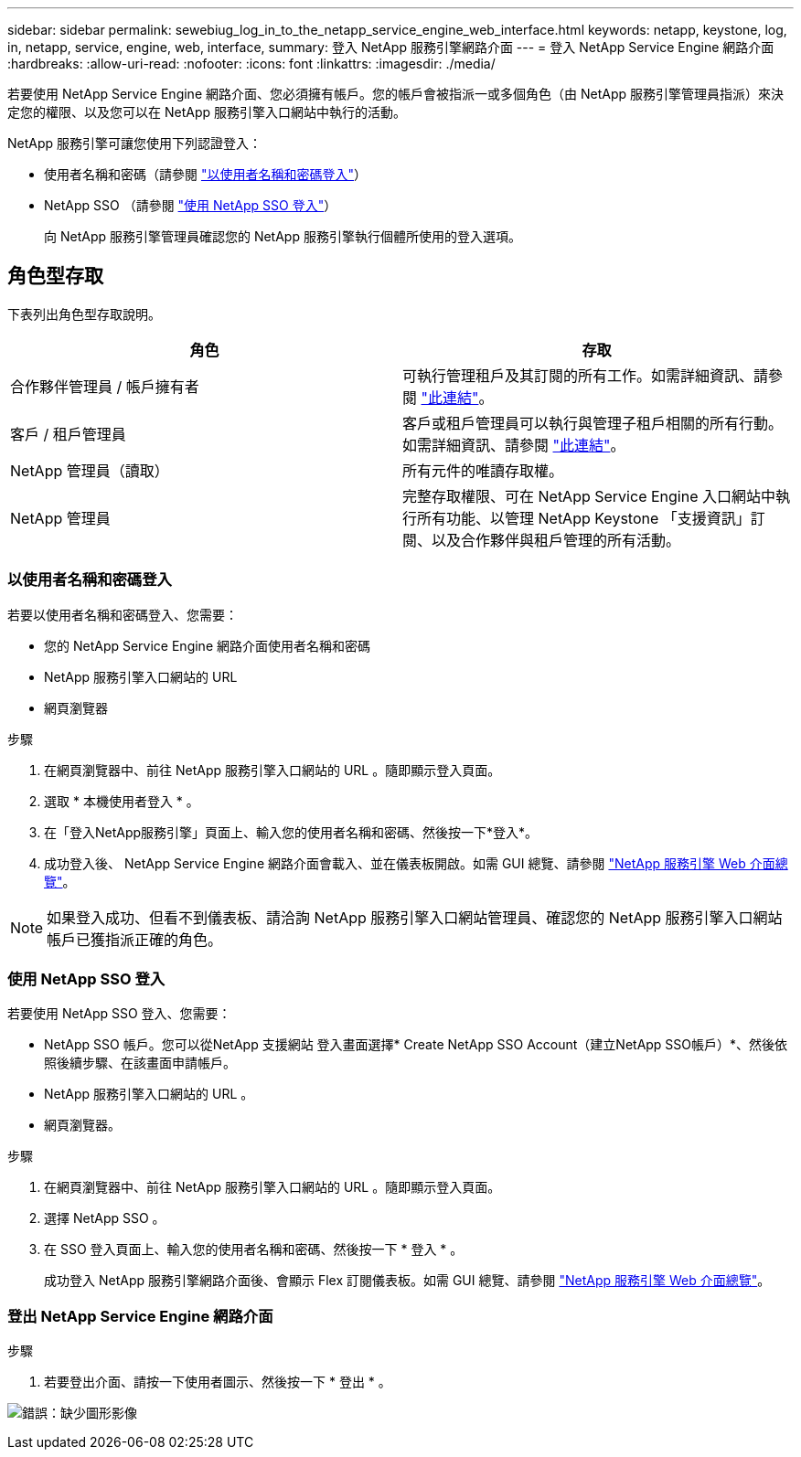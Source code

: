 ---
sidebar: sidebar 
permalink: sewebiug_log_in_to_the_netapp_service_engine_web_interface.html 
keywords: netapp, keystone, log, in, netapp, service, engine, web, interface, 
summary: 登入 NetApp 服務引擎網路介面 
---
= 登入 NetApp Service Engine 網路介面
:hardbreaks:
:allow-uri-read: 
:nofooter: 
:icons: font
:linkattrs: 
:imagesdir: ./media/


[role="lead"]
若要使用 NetApp Service Engine 網路介面、您必須擁有帳戶。您的帳戶會被指派一或多個角色（由 NetApp 服務引擎管理員指派）來決定您的權限、以及您可以在 NetApp 服務引擎入口網站中執行的活動。

NetApp 服務引擎可讓您使用下列認證登入：

* 使用者名稱和密碼（請參閱 link:sewebiug_log_in_to_the_netapp_service_engine_web_interface.html#log-in-with-user-name-and-password["以使用者名稱和密碼登入"]）
* NetApp SSO （請參閱 link:sewebiug_log_in_to_the_netapp_service_engine_web_interface.html#log-in-with-netapp-sso["使用 NetApp SSO 登入"]）
+
向 NetApp 服務引擎管理員確認您的 NetApp 服務引擎執行個體所使用的登入選項。





== 角色型存取

下表列出角色型存取說明。

|===
| 角色 | 存取 


| 合作夥伴管理員 / 帳戶擁有者 | 可執行管理租戶及其訂閱的所有工作。如需詳細資訊、請參閱 link:https://docs.netapp.com/us-en/keystone/sewebiug_partner_service_provider.html#activities-that-you-can-perform-as-a-service-provider-administrator["此連結"]。 


| 客戶 / 租戶管理員 | 客戶或租戶管理員可以執行與管理子租戶相關的所有行動。如需詳細資訊、請參閱 link:https://docs.netapp.com/us-en/keystone/sewebiug_partner_service_provider.html#activities-that-you-can-perform-as-a-customertenant-administrator["此連結"]。 


| NetApp 管理員（讀取） | 所有元件的唯讀存取權。 


| NetApp 管理員 | 完整存取權限、可在 NetApp Service Engine 入口網站中執行所有功能、以管理 NetApp Keystone 「支援資訊」訂閱、以及合作夥伴與租戶管理的所有活動。 
|===


=== 以使用者名稱和密碼登入

若要以使用者名稱和密碼登入、您需要：

* 您的 NetApp Service Engine 網路介面使用者名稱和密碼
* NetApp 服務引擎入口網站的 URL
* 網頁瀏覽器


.步驟
. 在網頁瀏覽器中、前往 NetApp 服務引擎入口網站的 URL 。隨即顯示登入頁面。
. 選取 * 本機使用者登入 * 。
. 在「登入NetApp服務引擎」頁面上、輸入您的使用者名稱和密碼、然後按一下*登入*。
. 成功登入後、 NetApp Service Engine 網路介面會載入、並在儀表板開啟。如需 GUI 總覽、請參閱 link:sewebiug_netapp_service_engine_web_interface_overview.html#netapp-service-engine-web-interface-overview["NetApp 服務引擎 Web 介面總覽"]。



NOTE: 如果登入成功、但看不到儀表板、請洽詢 NetApp 服務引擎入口網站管理員、確認您的 NetApp 服務引擎入口網站帳戶已獲指派正確的角色。



=== 使用 NetApp SSO 登入

若要使用 NetApp SSO 登入、您需要：

* NetApp SSO 帳戶。您可以從NetApp 支援網站 登入畫面選擇* Create NetApp SSO Account（建立NetApp SSO帳戶）*、然後依照後續步驟、在該畫面申請帳戶。
* NetApp 服務引擎入口網站的 URL 。
* 網頁瀏覽器。


.步驟
. 在網頁瀏覽器中、前往 NetApp 服務引擎入口網站的 URL 。隨即顯示登入頁面。
. 選擇 NetApp SSO 。
. 在 SSO 登入頁面上、輸入您的使用者名稱和密碼、然後按一下 * 登入 * 。
+
成功登入 NetApp 服務引擎網路介面後、會顯示 Flex 訂閱儀表板。如需 GUI 總覽、請參閱 link:sewebiug_netapp_service_engine_web_interface_overview.html#netapp-service-engine-web-interface-overview["NetApp 服務引擎 Web 介面總覽"]。





=== 登出 NetApp Service Engine 網路介面

.步驟
. 若要登出介面、請按一下使用者圖示、然後按一下 * 登出 * 。


image:sewebiug_image7.png["錯誤：缺少圖形影像"]
